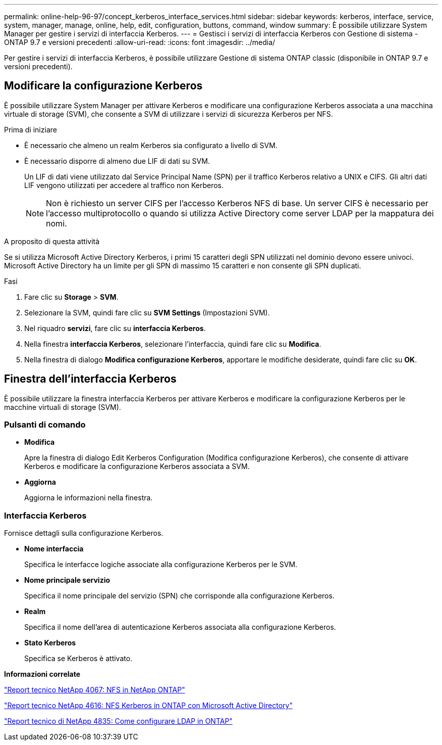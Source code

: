 ---
permalink: online-help-96-97/concept_kerberos_interface_services.html 
sidebar: sidebar 
keywords: kerberos, interface, service, system, manager, manage, online, help, edit, configuration, buttons, command, window 
summary: È possibile utilizzare System Manager per gestire i servizi di interfaccia Kerberos. 
---
= Gestisci i servizi di interfaccia Kerberos con Gestione di sistema - ONTAP 9.7 e versioni precedenti
:allow-uri-read: 
:icons: font
:imagesdir: ../media/


[role="lead"]
Per gestire i servizi di interfaccia Kerberos, è possibile utilizzare Gestione di sistema ONTAP classic (disponibile in ONTAP 9.7 e versioni precedenti).



== Modificare la configurazione Kerberos

È possibile utilizzare System Manager per attivare Kerberos e modificare una configurazione Kerberos associata a una macchina virtuale di storage (SVM), che consente a SVM di utilizzare i servizi di sicurezza Kerberos per NFS.

.Prima di iniziare
* È necessario che almeno un realm Kerberos sia configurato a livello di SVM.
* È necessario disporre di almeno due LIF di dati su SVM.
+
Un LIF di dati viene utilizzato dal Service Principal Name (SPN) per il traffico Kerberos relativo a UNIX e CIFS. Gli altri dati LIF vengono utilizzati per accedere al traffico non Kerberos.

+
[NOTE]
====
Non è richiesto un server CIFS per l'accesso Kerberos NFS di base. Un server CIFS è necessario per l'accesso multiprotocollo o quando si utilizza Active Directory come server LDAP per la mappatura dei nomi.

====


.A proposito di questa attività
Se si utilizza Microsoft Active Directory Kerberos, i primi 15 caratteri degli SPN utilizzati nel dominio devono essere univoci. Microsoft Active Directory ha un limite per gli SPN di massimo 15 caratteri e non consente gli SPN duplicati.

.Fasi
. Fare clic su *Storage* > *SVM*.
. Selezionare la SVM, quindi fare clic su *SVM Settings* (Impostazioni SVM).
. Nel riquadro *servizi*, fare clic su *interfaccia Kerberos*.
. Nella finestra *interfaccia Kerberos*, selezionare l'interfaccia, quindi fare clic su *Modifica*.
. Nella finestra di dialogo *Modifica configurazione Kerberos*, apportare le modifiche desiderate, quindi fare clic su *OK*.




== Finestra dell'interfaccia Kerberos

È possibile utilizzare la finestra interfaccia Kerberos per attivare Kerberos e modificare la configurazione Kerberos per le macchine virtuali di storage (SVM).



=== Pulsanti di comando

* *Modifica*
+
Apre la finestra di dialogo Edit Kerberos Configuration (Modifica configurazione Kerberos), che consente di attivare Kerberos e modificare la configurazione Kerberos associata a SVM.

* *Aggiorna*
+
Aggiorna le informazioni nella finestra.





=== Interfaccia Kerberos

Fornisce dettagli sulla configurazione Kerberos.

* *Nome interfaccia*
+
Specifica le interfacce logiche associate alla configurazione Kerberos per le SVM.

* *Nome principale servizio*
+
Specifica il nome principale del servizio (SPN) che corrisponde alla configurazione Kerberos.

* *Realm*
+
Specifica il nome dell'area di autenticazione Kerberos associata alla configurazione Kerberos.

* *Stato Kerberos*
+
Specifica se Kerberos è attivato.



*Informazioni correlate*

link:https://www.netapp.com/pdf.html?item=/media/10720-tr-4067.pdf["Report tecnico NetApp 4067: NFS in NetApp ONTAP"^]

link:https://www.netapp.com/pdf.html?item=/media/19384-tr-4616.pdf["Report tecnico NetApp 4616: NFS Kerberos in ONTAP con Microsoft Active Directory"^]

link:https://www.netapp.com/pdf.html?item=/media/19423-tr-4835.pdf["Report tecnico di NetApp 4835: Come configurare LDAP in ONTAP"^]
